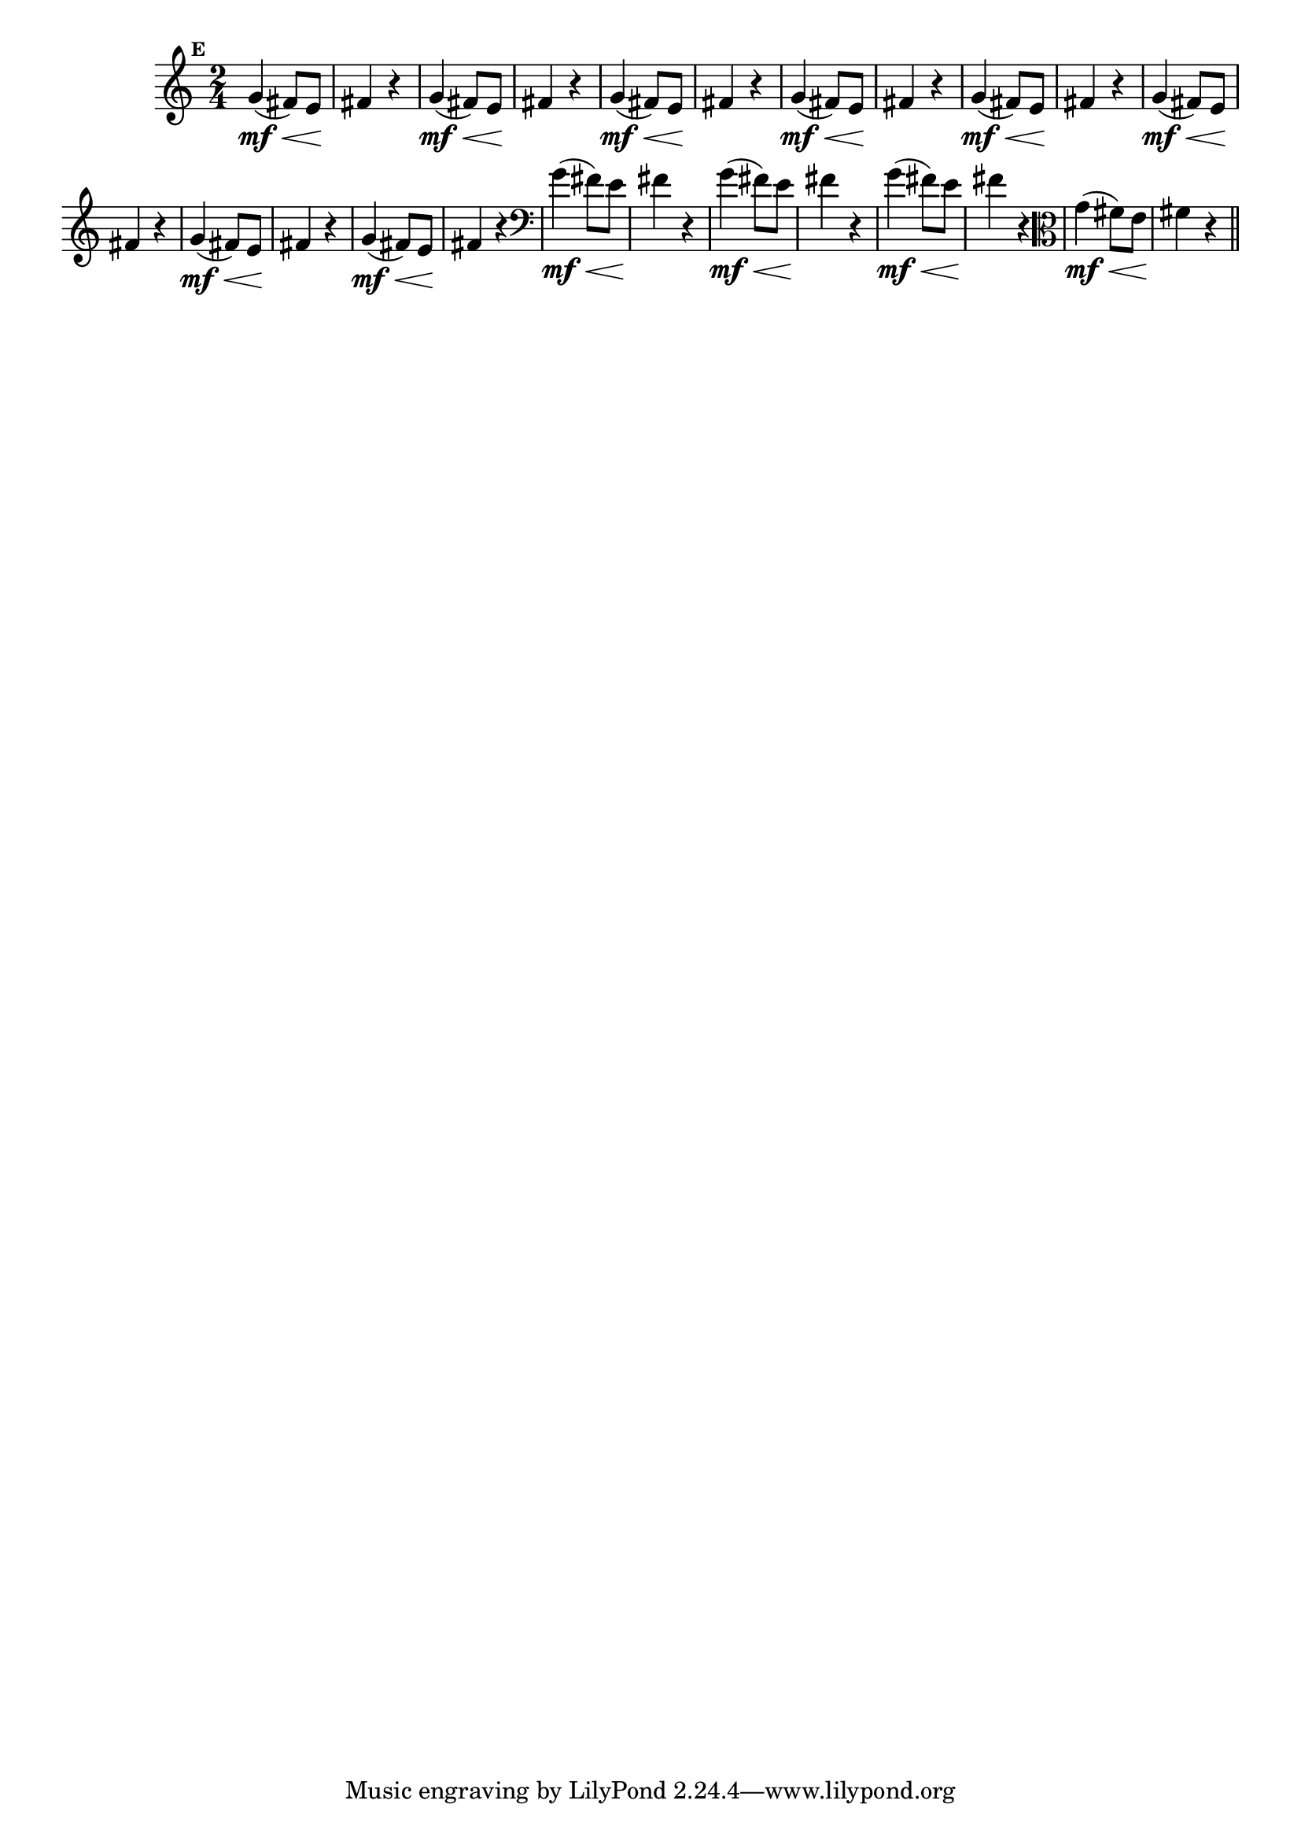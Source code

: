 
\version "2.10.33"

                                %\header { texidoc="Mais Perguntas e Respostas"}

\relative c'' {

  \time 2/4 
  \override Score.BarNumber #'transparent = ##t
                                %\override Score.RehearsalMark #'font-family = #'roman
  \override Score.RehearsalMark #'font-size = #-2
  \set Score.markFormatter = #format-mark-numbers


  \mark 5

                                % CLARINETE

  \tag #'cl {
    g4\mf\<( fis8) e\! fis4 r4   
  }

                                % FLAUTA

  \tag #'fl {
    g4\mf\<( fis8) e\! fis4 r4   
  }

                                % OBOÉ

  \tag #'ob {
    g4\mf\<( fis8) e\! fis4 r4   
  }

                                % SAX ALTO

  \tag #'saxa {
    g4\mf\<( fis8) e\! fis4 r4   
  }

                                % SAX TENOR

  \tag #'saxt {
    g4\mf\<( fis8) e\! fis4 r4   
  }

                                % SAX GENES

  \tag #'saxg {
    g4\mf\<( fis8) e\! fis4 r4   
  }

                                % TROMPETE

  \tag #'tpt {
    g4\mf\<( fis8) e\! fis4 r4   
  }

                                % TROMPA

  \tag #'tpa {
    g4\mf\<( fis8) e\! fis4 r4   
  }


                                % TROMBONE

  \tag #'tbn {
    \clef bass
    g4\mf\<( fis8) e\! fis4 r4   
  }

                                % TUBA MIB

  \tag #'tbamib {
    \clef bass
    g4\mf\<( fis8) e\! fis4 r4   
  }

                                % TUBA SIB

  \tag #'tbasib {
    \clef bass
    g4\mf\<( fis8) e\! fis4 r4   
  }


                                % VIOLA

  \tag #'vla {
    \clef alto
    g4\mf\<( fis8) e\! fis4 r4   
  }

                                % FINAL

  \bar "||"

}



